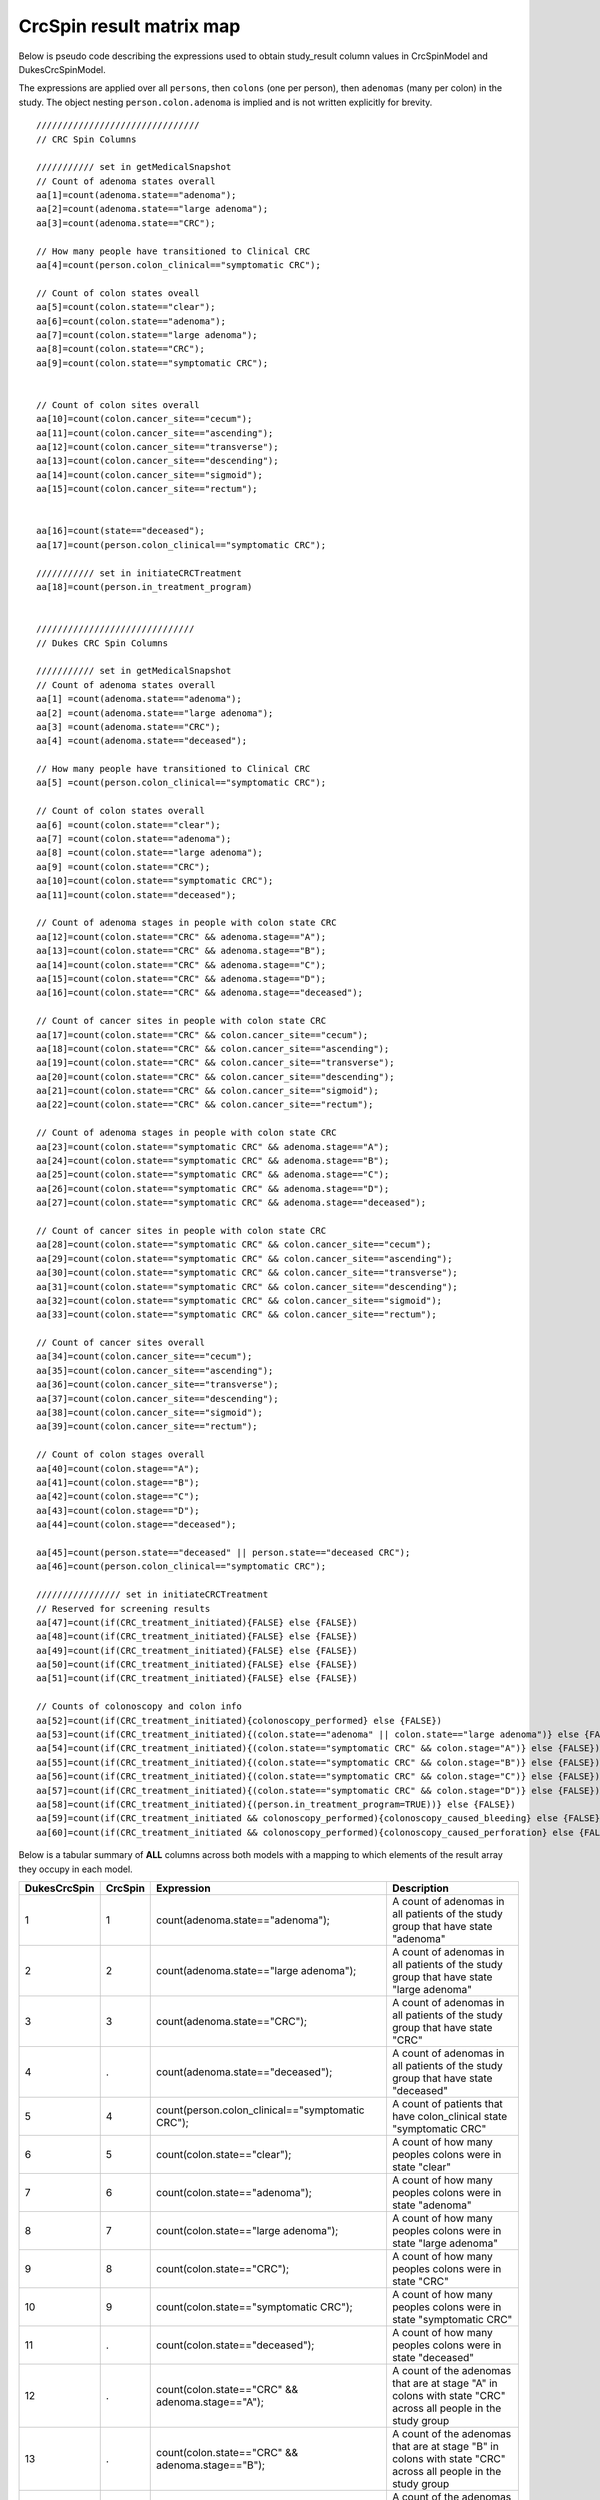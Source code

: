 =========================
CrcSpin result matrix map
=========================

Below is pseudo code describing the expressions used to obtain study_result
column values in CrcSpinModel and DukesCrcSpinModel.

The expressions are applied over all ``persons``, then ``colons`` (one per person),
then ``adenomas`` (many per colon) in the study. The object nesting
``person.colon.adenoma`` is implied and is not written explicitly for brevity.

::

    ///////////////////////////////
    // CRC Spin Columns
    
    /////////// set in getMedicalSnapshot
    // Count of adenoma states overall
    aa[1]=count(adenoma.state=="adenoma");
    aa[2]=count(adenoma.state=="large adenoma");
    aa[3]=count(adenoma.state=="CRC");
    
    // How many people have transitioned to Clinical CRC
    aa[4]=count(person.colon_clinical=="symptomatic CRC");
    
    // Count of colon states oveall
    aa[5]=count(colon.state=="clear");
    aa[6]=count(colon.state=="adenoma");
    aa[7]=count(colon.state=="large adenoma");
    aa[8]=count(colon.state=="CRC");
    aa[9]=count(colon.state=="symptomatic CRC");
    
    
    // Count of colon sites overall
    aa[10]=count(colon.cancer_site=="cecum");
    aa[11]=count(colon.cancer_site=="ascending");
    aa[12]=count(colon.cancer_site=="transverse");
    aa[13]=count(colon.cancer_site=="descending");
    aa[14]=count(colon.cancer_site=="sigmoid");
    aa[15]=count(colon.cancer_site=="rectum");
    
    
    aa[16]=count(state=="deceased");
    aa[17]=count(person.colon_clinical=="symptomatic CRC");

    /////////// set in initiateCRCTreatment
    aa[18]=count(person.in_treatment_program)
    
    
    //////////////////////////////
    // Dukes CRC Spin Columns
    
    /////////// set in getMedicalSnapshot
    // Count of adenoma states overall
    aa[1] =count(adenoma.state=="adenoma");
    aa[2] =count(adenoma.state=="large adenoma");
    aa[3] =count(adenoma.state=="CRC");
    aa[4] =count(adenoma.state=="deceased");
    
    // How many people have transitioned to Clinical CRC
    aa[5] =count(person.colon_clinical=="symptomatic CRC");
    
    // Count of colon states overall
    aa[6] =count(colon.state=="clear");
    aa[7] =count(colon.state=="adenoma");
    aa[8] =count(colon.state=="large adenoma");
    aa[9] =count(colon.state=="CRC");
    aa[10]=count(colon.state=="symptomatic CRC");
    aa[11]=count(colon.state=="deceased");
    
    // Count of adenoma stages in people with colon state CRC 
    aa[12]=count(colon.state=="CRC" && adenoma.stage=="A");
    aa[13]=count(colon.state=="CRC" && adenoma.stage=="B");
    aa[14]=count(colon.state=="CRC" && adenoma.stage=="C");
    aa[15]=count(colon.state=="CRC" && adenoma.stage=="D");
    aa[16]=count(colon.state=="CRC" && adenoma.stage=="deceased");
    
    // Count of cancer sites in people with colon state CRC 
    aa[17]=count(colon.state=="CRC" && colon.cancer_site=="cecum");
    aa[18]=count(colon.state=="CRC" && colon.cancer_site=="ascending");
    aa[19]=count(colon.state=="CRC" && colon.cancer_site=="transverse");
    aa[20]=count(colon.state=="CRC" && colon.cancer_site=="descending");
    aa[21]=count(colon.state=="CRC" && colon.cancer_site=="sigmoid");
    aa[22]=count(colon.state=="CRC" && colon.cancer_site=="rectum");
    
    // Count of adenoma stages in people with colon state CRC 
    aa[23]=count(colon.state=="symptomatic CRC" && adenoma.stage=="A");
    aa[24]=count(colon.state=="symptomatic CRC" && adenoma.stage=="B");
    aa[25]=count(colon.state=="symptomatic CRC" && adenoma.stage=="C");
    aa[26]=count(colon.state=="symptomatic CRC" && adenoma.stage=="D");
    aa[27]=count(colon.state=="symptomatic CRC" && adenoma.stage=="deceased");
    
    // Count of cancer sites in people with colon state CRC 
    aa[28]=count(colon.state=="symptomatic CRC" && colon.cancer_site=="cecum");
    aa[29]=count(colon.state=="symptomatic CRC" && colon.cancer_site=="ascending");
    aa[30]=count(colon.state=="symptomatic CRC" && colon.cancer_site=="transverse");
    aa[31]=count(colon.state=="symptomatic CRC" && colon.cancer_site=="descending");
    aa[32]=count(colon.state=="symptomatic CRC" && colon.cancer_site=="sigmoid");
    aa[33]=count(colon.state=="symptomatic CRC" && colon.cancer_site=="rectum");
    
    // Count of cancer sites overall
    aa[34]=count(colon.cancer_site=="cecum");
    aa[35]=count(colon.cancer_site=="ascending");
    aa[36]=count(colon.cancer_site=="transverse");
    aa[37]=count(colon.cancer_site=="descending");
    aa[38]=count(colon.cancer_site=="sigmoid");
    aa[39]=count(colon.cancer_site=="rectum");
    
    // Count of colon stages overall
    aa[40]=count(colon.stage=="A");
    aa[41]=count(colon.stage=="B");
    aa[42]=count(colon.stage=="C");
    aa[43]=count(colon.stage=="D");
    aa[44]=count(colon.stage=="deceased");
    
    aa[45]=count(person.state=="deceased" || person.state=="deceased CRC");
    aa[46]=count(person.colon_clinical=="symptomatic CRC");

    //////////////// set in initiateCRCTreatment
    // Reserved for screening results
    aa[47]=count(if(CRC_treatment_initiated){FALSE} else {FALSE})
    aa[48]=count(if(CRC_treatment_initiated){FALSE} else {FALSE})
    aa[49]=count(if(CRC_treatment_initiated){FALSE} else {FALSE})
    aa[50]=count(if(CRC_treatment_initiated){FALSE} else {FALSE})
    aa[51]=count(if(CRC_treatment_initiated){FALSE} else {FALSE})
    
    // Counts of colonoscopy and colon info
    aa[52]=count(if(CRC_treatment_initiated){colonoscopy_performed} else {FALSE})
    aa[53]=count(if(CRC_treatment_initiated){(colon.state=="adenoma" || colon.state=="large adenoma")} else {FALSE})
    aa[54]=count(if(CRC_treatment_initiated){(colon.state=="symptomatic CRC" && colon.stage="A")} else {FALSE})
    aa[55]=count(if(CRC_treatment_initiated){(colon.state=="symptomatic CRC" && colon.stage="B")} else {FALSE})
    aa[56]=count(if(CRC_treatment_initiated){(colon.state=="symptomatic CRC" && colon.stage="C")} else {FALSE})
    aa[57]=count(if(CRC_treatment_initiated){(colon.state=="symptomatic CRC" && colon.stage="D")} else {FALSE})
    aa[58]=count(if(CRC_treatment_initiated){(person.in_treatment_program=TRUE))} else {FALSE})
    aa[59]=count(if(CRC_treatment_initiated && colonoscopy_performed){colonoscopy_caused_bleeding} else {FALSE})
    aa[60]=count(if(CRC_treatment_initiated && colonoscopy_performed){colonoscopy_caused_perforation} else {FALSE})

Below is a tabular summary of **ALL** columns across both models with a mapping
to which elements of the result array they occupy in each model.


============= ======== ============================================================================== ========================================================================================================================================================
DukesCrcSpin  CrcSpin  Expression                                                                     Description
============= ======== ============================================================================== ========================================================================================================================================================
1             1        count(adenoma.state=="adenoma");                                               A count of adenomas in all patients of the study group that have state "adenoma"
2             2        count(adenoma.state=="large adenoma");                                         A count of adenomas in all patients of the study group that have state "large adenoma"
3             3        count(adenoma.state=="CRC");                                                   A count of adenomas in all patients of the study group that have state "CRC"
4             .        count(adenoma.state=="deceased");                                              A count of adenomas in all patients of the study group that have state "deceased"
5             4        count(person.colon_clinical=="symptomatic CRC");                               A count of patients that have colon_clinical state "symptomatic CRC"
6             5        count(colon.state=="clear");                                                   A count of how many peoples colons were in state "clear"
7             6        count(colon.state=="adenoma");                                                 A count of how many peoples colons were in state "adenoma"
8             7        count(colon.state=="large adenoma");                                           A count of how many peoples colons were in state "large adenoma"
9             8        count(colon.state=="CRC");                                                     A count of how many peoples colons were in state "CRC"
10            9        count(colon.state=="symptomatic CRC");                                         A count of how many peoples colons were in state "symptomatic CRC"
11            .        count(colon.state=="deceased");                                                A count of how many peoples colons were in state "deceased"
12            .        count(colon.state=="CRC" && adenoma.stage=="A");                               A count of the adenomas that are at stage "A" in colons with state "CRC" across all people in the study group
13            .        count(colon.state=="CRC" && adenoma.stage=="B");                               A count of the adenomas that are at stage "B" in colons with state "CRC" across all people in the study group
14            .        count(colon.state=="CRC" && adenoma.stage=="C");                               A count of the adenomas that are at stage "C" in colons with state "CRC" across all people in the study group
15            .        count(colon.state=="CRC" && adenoma.stage=="D");                               A count of the adenomas that are at stage "D" in colons with state "CRC" across all people in the study group
16            .        count(colon.state=="CRC" && adenoma.stage=="deceased");                        A count of the adenomas that are at stage "deceased" in colons with state "CRC" in all people in the study group
17            .        count(colon.state=="CRC" && colon.cancer_site=="cecum");                       A count of colons in "state" that have the majority of their adenomas in the "cecum" location across all people in the study group
18            .        count(colon.state=="CRC" && colon.cancer_site=="ascending");                   A count of colons in "state" that have the majority of their adenomas in the "ascending" location across all people in the study group
19            .        count(colon.state=="CRC" && colon.cancer_site=="transverse");                  A count of colons in "state" that have the majority of their adenomas in the "transverse" location across all people in the study group
20            .        count(colon.state=="CRC" && colon.cancer_site=="descending");                  A count of colons in "state" that have the majority of their adenomas in the "descending" location across all people in the study group
21            .        count(colon.state=="CRC" && colon.cancer_site=="sigmoid");                     A count of colons in "state" that have the majority of their adenomas in the "sigmoid" location across all people in the study group
22            .        count(colon.state=="CRC" && colon.cancer_site=="rectum");                      A count of colons in "state" that have the majority of their adenomas in the "rectum" location across all people in the study group
23            .        count(colon.state=="symptomatic CRC" && adenoma.stage=="A");                   A count of the adenomas that are at stage "A" in people of the study group with colon_clinical set to "symptomatic CRC"
24            .        count(colon.state=="symptomatic CRC" && adenoma.stage=="B");                   A count of the adenomas that are at stage "B" in people of the study group with colon_clinical set to "symptomatic CRC"
25            .        count(colon.state=="symptomatic CRC" && adenoma.stage=="C");                   A count of the adenomas that are at stage "C" in people of the study group with colon_clinical set to "symptomatic CRC"
26            .        count(colon.state=="symptomatic CRC" && adenoma.stage=="D");                   A count of the adenomas that are at stage "D" in people of the study group with colon_clinical set to "symptomatic CRC"
27            .        count(colon.state=="symptomatic CRC" && adenoma.stage=="deceased");            A count of the adenomas that are at stage "deceased" in people of the study group with colon_clinical set to "symptomatic CRC"
28            .        count(colon.state=="symptomatic CRC" && colon.cancer_site=="cecum");           A count of colons in "state" that have the majority of their adenomas in the "cecum" location across all people in the study group
29            .        count(colon.state=="symptomatic CRC" && colon.cancer_site=="ascending");       A count of colons in "state" that have the majority of their adenomas in the "ascending" location across all people in the study group
30            .        count(colon.state=="symptomatic CRC" && colon.cancer_site=="transverse");      A count of colons in "state" that have the majority of their adenomas in the "transverse" location across all people in the study group
31            .        count(colon.state=="symptomatic CRC" && colon.cancer_site=="descending");      A count of colons in "state" that have the majority of their adenomas in the "descending" location across all people in the study group
32            .        count(colon.state=="symptomatic CRC" && colon.cancer_site=="sigmoid");         A count of colons in "state" that have the majority of their adenomas in the "sigmoid" location across all people in the study group
33            .        count(colon.state=="symptomatic CRC" && colon.cancer_site=="rectum");          A count of colons in "state" that have the majority of their adenomas in the "rectum" location across all people in the study group
34            10       count(colon.cancer_site=="cecum");                                             A count of how many people's colons overall that have the majority of their adenomas in the "cecum" location
35            11       count(colon.cancer_site=="ascending");                                         A count of how many people's colons overall that have the majority of their adenomas in the "ascending" location
36            12       count(colon.cancer_site=="transverse");                                        A count of how many people's colons overall that have the majority of their adenomas in the "transverse" location
37            13       count(colon.cancer_site=="descending");                                        A count of how many people's colons overall that have the majority of their adenomas in the "descending" location
38            14       count(colon.cancer_site=="sigmoid");                                           A count of how many people's colons overall that have the majority of their adenomas in the "sigmoid" location
39            15       count(colon.cancer_site=="rectum");                                            A count of how many people's colons overall that have the majority of their adenomas in the "rectum" location
40            .        count(colon.stage=="A");                                                       A count of how many people's colons overall were in stage "A"
41            .        count(colon.stage=="B");                                                       A count of how many people's colons overall were in stage "B"
42            .        count(colon.stage=="C");                                                       A count of how many people's colons overall were in stage "C"
43            .        count(colon.stage=="D");                                                       A count of how many people's colons overall were in stage "D"
44            .        count(colon.stage=="deceased");                                                A count of how many people's colons overall were in stage "deceased"
.             16       count(person.state=="deceased");                                               A count of people in the study that have died (i.e. their state is "deceased")
45            .        count(person.state=="deceased" || person.state=="deceased CRC");               A count of people in the study that have died (i.e. their state is "deceased" or "deceased CRC")
46            17       count(person.colon_clinical=="symptomatic CRC");                               A count of patients that have colon_clinical state "symptomatic CRC"
47            .        FALSE|0 (not implemented)                                        
48            .        FALSE|0 (not implemented)                                       
49            .        FALSE|0 (not implemented)                                       
50            .        FALSE|0 (not implemented)                                       
51            .        FALSE|0 (not implemented)
52            .        count(where(person.initiateCRCTreatment() called)                              A count of people that where treated for CRC IN THIS ITERATION, in which a colonoscopy was performed
                            &&(colonoscopy_performed))
53            .        count(where(person.initiateCRCTreatment() called)                              A count of people that where treated for CRC IN THIS ITERATION, who had colons in state "adenoma" or "large adenoma"
                            &&(colon.state=="adenoma" || colon.state=="large adenoma"))
54            .        count(where(person.initiateCRCTreatment() called)                              A count of people that where treated for CRC IN THIS ITERATION, who had colons in state "symptomatic CRC" and in stage "A"
                            &&(colon.state=="symptomatic CRC" && colon.stage=="A"))
55            .        count(where(person.initiateCRCTreatment() called)                              A count of people that where treated for CRC IN THIS ITERATION, who had colons in state "symptomatic CRC" and in stage "B"
                            &&(colon.state=="symptomatic CRC" && colon.stage=="B"))
56            .        count(where(person.initiateCRCTreatment() called)                              A count of people that where treated for CRC IN THIS ITERATION, who had colons in state "symptomatic CRC" and in stage "C"
                            &&(colon.state=="symptomatic CRC" && colon.stage=="C"))
57            .        count(where(person.initiateCRCTreatment() called)                              A count of people that where treated for CRC IN THIS ITERATION, who had colons in state "symptomatic CRC" and in stage "D"
                            &&(colon.state=="symptomatic CRC" && colon.stage=="D"))
58            18       count(where(person.initiateCRCTreatment() called))                             A count of people put into a treatment program THIS ITERATION!!!
                            // => person.in_treatment_program
59            .        count(where(person.initiateCRCTreatment() called)                              A count of people that where treated for CRC IN THIS ITERATION, whose colonoscopy caused bleeding
                            && colonoscopy_performed && colonoscopy_caused_bleeding)
60            .        count(where(person.initiateCRCTreatment() called)                              A count of people that where treated for CRC IN THIS ITERATION, whose colonoscopy caused perforation
                            && colonoscopy_performed && colonoscopy_caused_perforation)
============= ======== ============================================================================== ========================================================================================================================================================

